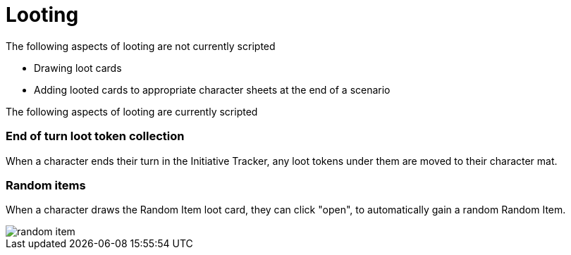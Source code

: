 = Looting

The following aspects of looting are not currently scripted

* Drawing loot cards
* Adding looted cards to appropriate character sheets at the end of a scenario


The following aspects of looting are currently scripted

=== End of turn loot token collection
When a character ends their turn in the Initiative Tracker,
any loot tokens under them are moved to their character mat.

[#_random_item]
=== Random items
When a character draws the Random Item loot card, they can click "open", to automatically gain a random Random Item.

image::random-item.png[]
